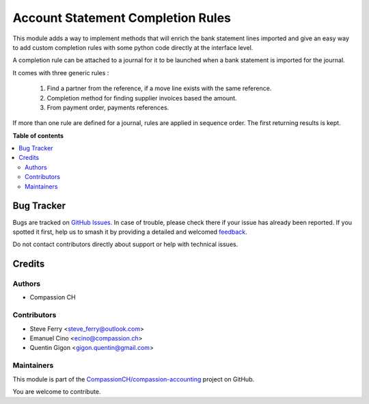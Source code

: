==================================
Account Statement Completion Rules
==================================

.. 
   !!!!!!!!!!!!!!!!!!!!!!!!!!!!!!!!!!!!!!!!!!!!!!!!!!!!
   !! This file is generated by oca-gen-addon-readme !!
   !! changes will be overwritten.                   !!
   !!!!!!!!!!!!!!!!!!!!!!!!!!!!!!!!!!!!!!!!!!!!!!!!!!!!
   !! source digest: sha256:eb5f5892e8010671bcfb91746ecfef8a321631e5d4e9671fdbe069f42e30c369
   !!!!!!!!!!!!!!!!!!!!!!!!!!!!!!!!!!!!!!!!!!!!!!!!!!!!

.. |badge1| image:: https://img.shields.io/badge/maturity-Beta-yellow.png
    :target: https://odoo-community.org/page/development-status
    :alt: Beta
.. |badge2| image:: https://img.shields.io/badge/licence-AGPL--3-blue.png
    :target: http://www.gnu.org/licenses/agpl-3.0-standalone.html
    :alt: License: AGPL-3
.. |badge3| image:: https://img.shields.io/badge/github-CompassionCH%2Fcompassion--accounting-lightgray.png?logo=github
    :target: https://github.com/CompassionCH/compassion-accounting/tree/14.0/account_statement_completion
    :alt: CompassionCH/compassion-accounting

|badge1| |badge2| |badge3|

This module adds a way to implement methods that will enrich the bank
statement lines imported and give an easy way to add custom completion
rules with some python code directly at the interface level.

A completion rule can be attached to a journal for it to be launched when
a bank statement is imported for the journal.

It comes with three generic rules :

    1. Find a partner from the reference, if a move line exists with the
       same reference.
    2. Completion method for finding supplier invoices based the amount.
    3. From payment order, payments references.

If more than one rule are defined for a journal, rules are applied in sequence order.
The first returning results is kept.

**Table of contents**

.. contents::
   :local:

Bug Tracker
===========

Bugs are tracked on `GitHub Issues <https://github.com/CompassionCH/compassion-accounting/issues>`_.
In case of trouble, please check there if your issue has already been reported.
If you spotted it first, help us to smash it by providing a detailed and welcomed
`feedback <https://github.com/CompassionCH/compassion-accounting/issues/new?body=module:%20account_statement_completion%0Aversion:%2014.0%0A%0A**Steps%20to%20reproduce**%0A-%20...%0A%0A**Current%20behavior**%0A%0A**Expected%20behavior**>`_.

Do not contact contributors directly about support or help with technical issues.

Credits
=======

Authors
~~~~~~~

* Compassion CH

Contributors
~~~~~~~~~~~~

* Steve Ferry <steve_ferry@outlook.com>
* Emanuel Cino <ecino@compassion.ch>
* Quentin Gigon <gigon.quentin@gmail.com>

Maintainers
~~~~~~~~~~~

This module is part of the `CompassionCH/compassion-accounting <https://github.com/CompassionCH/compassion-accounting/tree/14.0/account_statement_completion>`_ project on GitHub.

You are welcome to contribute.
